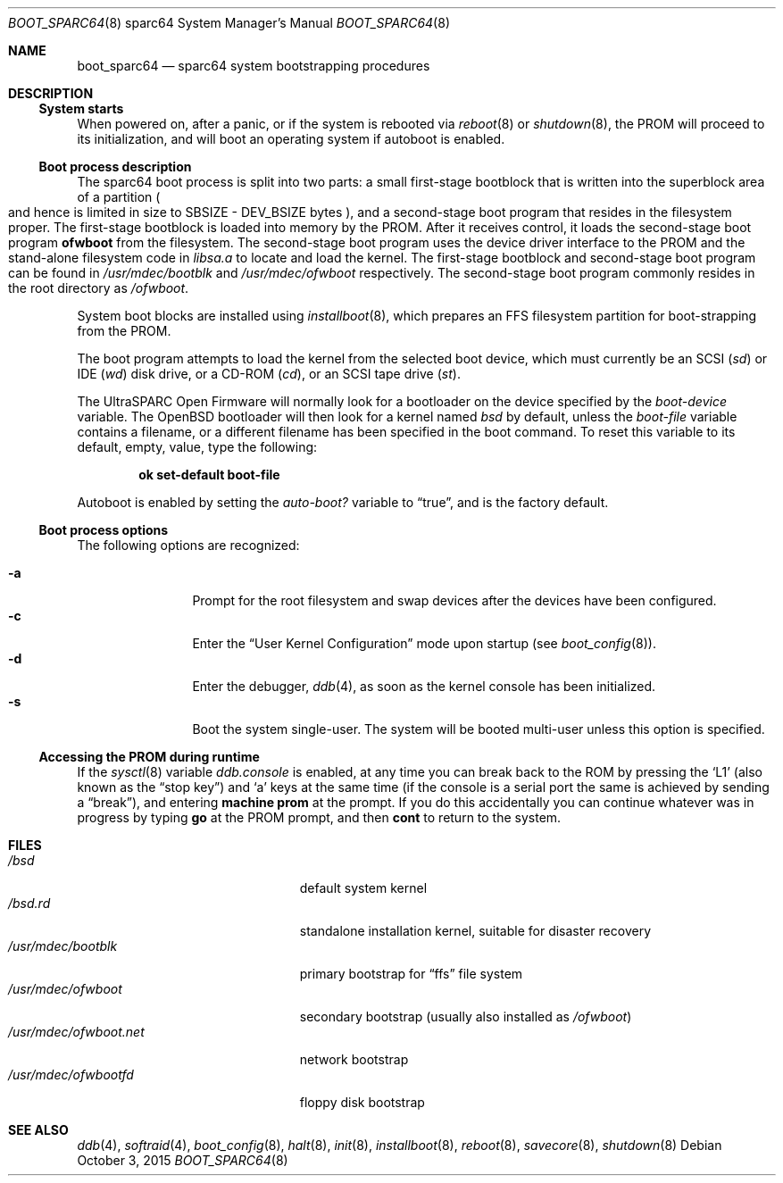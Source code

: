 .\"	$OpenBSD: boot_sparc64.8,v 1.16 2015/10/03 13:22:06 stsp Exp $
.\"
.\" Copyright (c) 1992, 1993
.\"	The Regents of the University of California.  All rights reserved.
.\"
.\" Redistribution and use in source and binary forms, with or without
.\" modification, are permitted provided that the following conditions
.\" are met:
.\" 1. Redistributions of source code must retain the above copyright
.\"    notice, this list of conditions and the following disclaimer.
.\" 2. Redistributions in binary form must reproduce the above copyright
.\"    notice, this list of conditions and the following disclaimer in the
.\"    documentation and/or other materials provided with the distribution.
.\" 3. Neither the name of the University nor the names of its contributors
.\"    may be used to endorse or promote products derived from this software
.\"    without specific prior written permission.
.\"
.\" THIS SOFTWARE IS PROVIDED BY THE REGENTS AND CONTRIBUTORS ``AS IS'' AND
.\" ANY EXPRESS OR IMPLIED WARRANTIES, INCLUDING, BUT NOT LIMITED TO, THE
.\" IMPLIED WARRANTIES OF MERCHANTABILITY AND FITNESS FOR A PARTICULAR PURPOSE
.\" ARE DISCLAIMED.  IN NO EVENT SHALL THE REGENTS OR CONTRIBUTORS BE LIABLE
.\" FOR ANY DIRECT, INDIRECT, INCIDENTAL, SPECIAL, EXEMPLARY, OR CONSEQUENTIAL
.\" DAMAGES (INCLUDING, BUT NOT LIMITED TO, PROCUREMENT OF SUBSTITUTE GOODS
.\" OR SERVICES; LOSS OF USE, DATA, OR PROFITS; OR BUSINESS INTERRUPTION)
.\" HOWEVER CAUSED AND ON ANY THEORY OF LIABILITY, WHETHER IN CONTRACT, STRICT
.\" LIABILITY, OR TORT (INCLUDING NEGLIGENCE OR OTHERWISE) ARISING IN ANY WAY
.\" OUT OF THE USE OF THIS SOFTWARE, EVEN IF ADVISED OF THE POSSIBILITY OF
.\" SUCH DAMAGE.
.\"
.\"     @(#)boot_sparc.8	8.2 (Berkeley) 4/19/94
.\"
.Dd $Mdocdate: October 3 2015 $
.Dt BOOT_SPARC64 8 sparc64
.Os
.Sh NAME
.Nm boot_sparc64
.Nd sparc64 system bootstrapping procedures
.Sh DESCRIPTION
.Ss System starts
When powered on, after a panic, or if the system is rebooted via
.Xr reboot 8
or
.Xr shutdown 8 ,
the PROM will proceed to its initialization, and will boot an operating
system if autoboot is enabled.
.Ss Boot process description
The sparc64 boot process is split into two parts: a small first-stage bootblock
that is written into the superblock area of a partition
.Po
and hence is limited in size to SBSIZE - DEV_BSIZE bytes
.Pc ,
and a second-stage boot program that resides in the filesystem proper.
The first-stage bootblock is loaded into memory by the PROM.
After it receives control, it loads the second-stage boot program
.Sy ofwboot
from the filesystem.
The second-stage boot program uses the device driver interface to
the PROM and the stand-alone filesystem code in
.Pa libsa.a
to locate and load the kernel.
The first-stage bootblock and second-stage boot program can be found in
.Pa /usr/mdec/bootblk
and
.Pa /usr/mdec/ofwboot
respectively.
The second-stage boot program commonly resides in the root directory as
.Pa /ofwboot .
.Pp
System boot blocks are installed using
.Xr installboot 8 ,
which prepares an FFS filesystem partition for boot-strapping from the PROM.
.Pp
The boot program attempts to load the kernel from the selected
boot device, which must currently be an SCSI
.Pq Pa sd
or IDE
.Pq Pa wd
disk drive, or a CD-ROM
.Pq Pa cd ,
or an SCSI tape drive
.Pq Pa st .
.Pp
The UltraSPARC Open Firmware
will normally look for a bootloader on the device specified by the
.Va boot-device
variable.
The
.Ox
bootloader will then look for a kernel named
.Pa bsd
by default, unless the
.Va boot-file
variable contains a filename, or a different filename has been specified
in the boot command.
To reset this variable to its default, empty, value, type the following:
.Pp
.D1 Sy ok Li set-default boot-file
.Pp
Autoboot is enabled by setting the
.Va auto-boot?\&
variable to
.Dq true ,
and is the factory default.
.Ss Boot process options
The following options are recognized:
.Pp
.Bl -tag -width "-XXX" -offset indent -compact
.It Fl a
Prompt for the root filesystem and swap devices after the devices have
been configured.
.It Fl c
Enter the
.Dq User Kernel Configuration
mode upon startup
.Pq see Xr boot_config 8 .
.It Fl d
Enter the debugger,
.Xr ddb 4 ,
as soon as the kernel console has been initialized.
.It Fl s
Boot the system single-user.
The system will be booted multi-user unless this option is specified.
.El
.Ss Accessing the PROM during runtime
If the
.Xr sysctl 8
variable
.Va ddb.console
is enabled, at any time you can break back to the ROM by pressing the
.Sq L1
.Pq also known as the Dq stop key
and
.Sq a
keys at the same time (if the console is a serial port the same is
achieved by sending a
.Dq break ) ,
and entering
.Ic machine prom
at the prompt.
If you do this accidentally you can continue whatever was in progress
by typing
.Ic go
at the PROM prompt, and then
.Ic cont
to return to the system.
.Sh FILES
.Bl -tag -width /usr/mdec/ofwboot.net -compact
.It Pa /bsd
default system kernel
.It Pa /bsd.rd
standalone installation kernel, suitable for disaster recovery
.It Pa /usr/mdec/bootblk
primary bootstrap for
.Dq ffs
file system
.It Pa /usr/mdec/ofwboot
secondary bootstrap (usually also installed as
.Pa /ofwboot )
.It Pa /usr/mdec/ofwboot.net
network bootstrap
.It Pa /usr/mdec/ofwbootfd
floppy disk bootstrap
.El
.Sh SEE ALSO
.Xr ddb 4 ,
.Xr softraid 4 ,
.Xr boot_config 8 ,
.Xr halt 8 ,
.Xr init 8 ,
.Xr installboot 8 ,
.Xr reboot 8 ,
.Xr savecore 8 ,
.Xr shutdown 8

